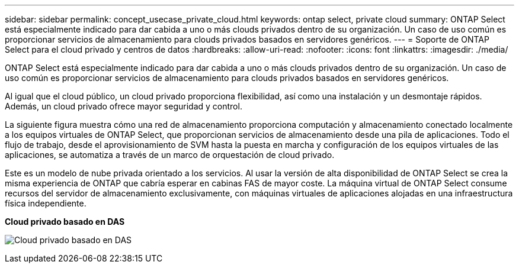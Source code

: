 ---
sidebar: sidebar 
permalink: concept_usecase_private_cloud.html 
keywords: ontap select, private cloud 
summary: ONTAP Select está especialmente indicado para dar cabida a uno o más clouds privados dentro de su organización. Un caso de uso común es proporcionar servicios de almacenamiento para clouds privados basados en servidores genéricos. 
---
= Soporte de ONTAP Select para el cloud privado y centros de datos
:hardbreaks:
:allow-uri-read: 
:nofooter: 
:icons: font
:linkattrs: 
:imagesdir: ./media/


[role="lead"]
ONTAP Select está especialmente indicado para dar cabida a uno o más clouds privados dentro de su organización. Un caso de uso común es proporcionar servicios de almacenamiento para clouds privados basados en servidores genéricos.

Al igual que el cloud público, un cloud privado proporciona flexibilidad, así como una instalación y un desmontaje rápidos. Además, un cloud privado ofrece mayor seguridad y control.

La siguiente figura muestra cómo una red de almacenamiento proporciona computación y almacenamiento conectado localmente a los equipos virtuales de ONTAP Select, que proporcionan servicios de almacenamiento desde una pila de aplicaciones. Todo el flujo de trabajo, desde el aprovisionamiento de SVM hasta la puesta en marcha y configuración de los equipos virtuales de las aplicaciones, se automatiza a través de un marco de orquestación de cloud privado.

Este es un modelo de nube privada orientado a los servicios. Al usar la versión de alta disponibilidad de ONTAP Select se crea la misma experiencia de ONTAP que cabría esperar en cabinas FAS de mayor coste. La máquina virtual de ONTAP Select consume recursos del servidor de almacenamiento exclusivamente, con máquinas virtuales de aplicaciones alojadas en una infraestructura física independiente.

*Cloud privado basado en DAS*

image:PrivateCloud_01.jpg["Cloud privado basado en DAS"]

